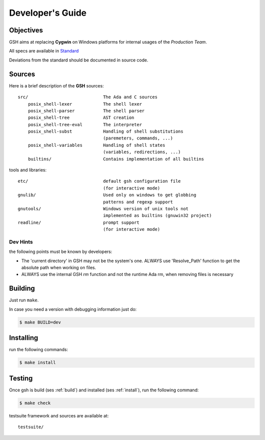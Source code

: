 Developer's Guide
###################

Objectives
==========

GSH aims at replacing **Cygwin** on Windows platforms for internal
usages of the *Production Team*.

All specs are available in `Standard <http://pubs.opengroup.org/onlinepubs/9699919799/>`_

Deviations from the standard should be documented in source code.

Sources
=======

Here is a brief description of the **GSH** sources::

    src/                             The Ada and C sources
        posix_shell-lexer            The shell lexer
        posix_shell-parser           The shell parser
        posix_shell-tree             AST creation
        posix_shell-tree-eval        The interpreter
        posix_shell-subst            Handling of shell substitutions
                                     (paremeters, commands, ...)
        posix_shell-variables        Handling of shell states
                                     (variables, redirections, ...)
        builtins/                    Contains implementation of all builtins

tools and libraries::

    etc/                             default gsh configuration file
                                     (for interactive mode)
    gnulib/                          Used only on windows to get globbing
                                     patterns and regexp support
    gnutools/                        Windows version of unix tools not
                                     implemented as builtins (gnuwin32 project)
    readline/                        prompt support
                                     (for interactive mode)

.. _build:

Dev Hints
---------

the following points must be known by developers:

* The 'current directory' in GSH may not be the system's one.
  ALWAYS use 'Resolve_Path' function to get the absolute path
  when working on files.

* ALWAYS use the internal GSH `rm` function and not the runtime Ada rm,
  when removing files is necessary

Building
========

Just run ``make``.

In case you need a version with debugging information just do:

.. code-block:: bash

  $ make BUILD=dev


.. _install:

Installing
==========

run the following commands:

.. code-block:: bash

   $ make install

.. _test:

Testing
=======

Once gsh is build (ses :ref:`build`) and installed (ses :ref:`install`), run the following command:

.. code-block:: bash

   $ make check

testsuite framework and sources are available at::

    testsuite/

